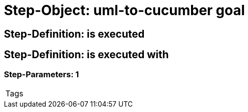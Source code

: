 = Step-Object: uml-to-cucumber goal

== Step-Definition: is executed

== Step-Definition: is executed with

=== Step-Parameters: 1

|===
| Tags
|===


